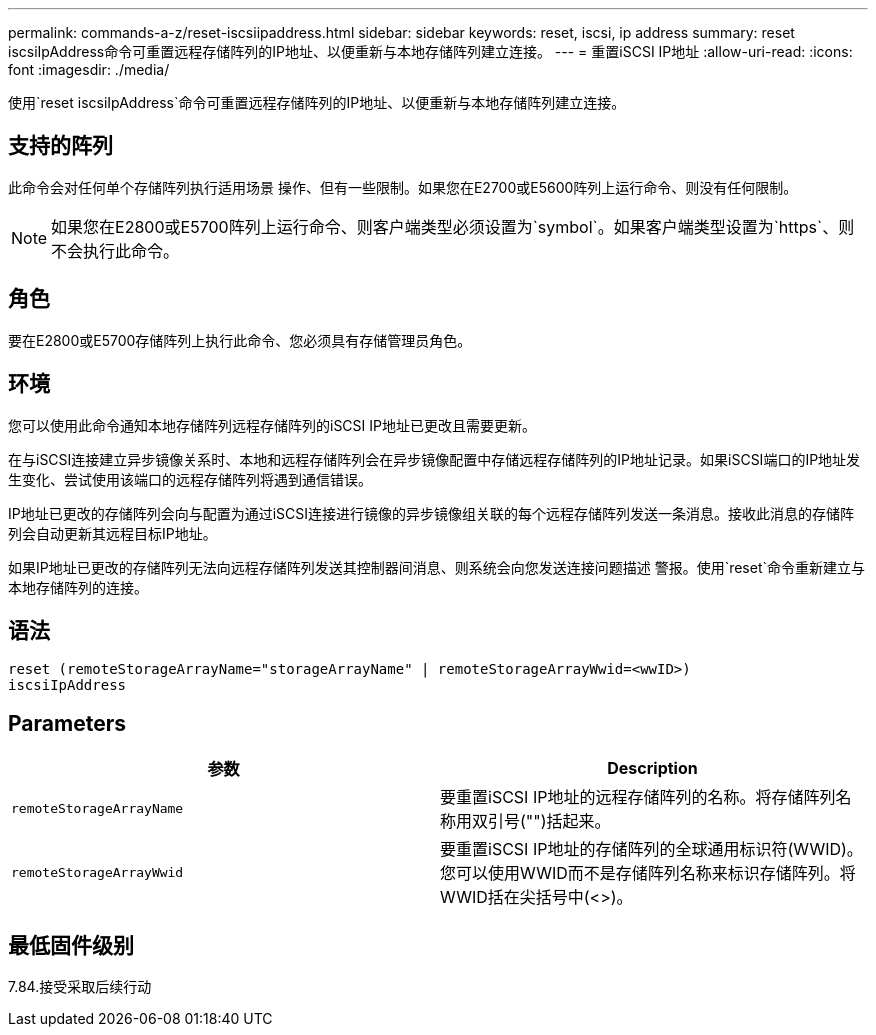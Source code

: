 ---
permalink: commands-a-z/reset-iscsiipaddress.html 
sidebar: sidebar 
keywords: reset, iscsi, ip address 
summary: reset iscsiIpAddress命令可重置远程存储阵列的IP地址、以便重新与本地存储阵列建立连接。 
---
= 重置iSCSI IP地址
:allow-uri-read: 
:icons: font
:imagesdir: ./media/


[role="lead"]
使用`reset iscsiIpAddress`命令可重置远程存储阵列的IP地址、以便重新与本地存储阵列建立连接。



== 支持的阵列

此命令会对任何单个存储阵列执行适用场景 操作、但有一些限制。如果您在E2700或E5600阵列上运行命令、则没有任何限制。

[NOTE]
====
如果您在E2800或E5700阵列上运行命令、则客户端类型必须设置为`symbol`。如果客户端类型设置为`https`、则不会执行此命令。

====


== 角色

要在E2800或E5700存储阵列上执行此命令、您必须具有存储管理员角色。



== 环境

您可以使用此命令通知本地存储阵列远程存储阵列的iSCSI IP地址已更改且需要更新。

在与iSCSI连接建立异步镜像关系时、本地和远程存储阵列会在异步镜像配置中存储远程存储阵列的IP地址记录。如果iSCSI端口的IP地址发生变化、尝试使用该端口的远程存储阵列将遇到通信错误。

IP地址已更改的存储阵列会向与配置为通过iSCSI连接进行镜像的异步镜像组关联的每个远程存储阵列发送一条消息。接收此消息的存储阵列会自动更新其远程目标IP地址。

如果IP地址已更改的存储阵列无法向远程存储阵列发送其控制器间消息、则系统会向您发送连接问题描述 警报。使用`reset`命令重新建立与本地存储阵列的连接。



== 语法

[listing]
----
reset (remoteStorageArrayName="storageArrayName" | remoteStorageArrayWwid=<wwID>)
iscsiIpAddress
----


== Parameters

|===
| 参数 | Description 


 a| 
`remoteStorageArrayName`
 a| 
要重置iSCSI IP地址的远程存储阵列的名称。将存储阵列名称用双引号("")括起来。



 a| 
`remoteStorageArrayWwid`
 a| 
要重置iSCSI IP地址的存储阵列的全球通用标识符(WWID)。您可以使用WWID而不是存储阵列名称来标识存储阵列。将WWID括在尖括号中(<>)。

|===


== 最低固件级别

7.84.接受采取后续行动
